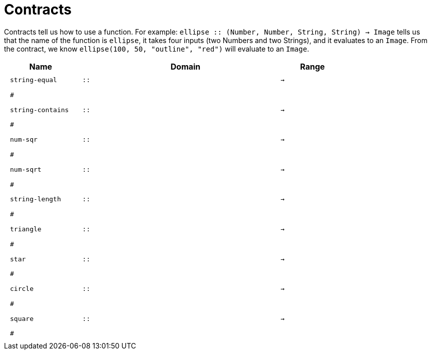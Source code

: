 [.landscape]
= Contracts

Contracts tell us how to use a function. For example:  `ellipse {two-colons} (Number, Number, String, String) -> Image` tells us that the name of the function is  `ellipse`, it takes four inputs (two Numbers and two Strings), and it evaluates to an `Image`. From the contract, we know  `ellipse(100, 50, "outline", "red")` will evaluate to an `Image`.

++++
<style>
td {padding: .4em .625em !important; height: 15pt;}
</style>
++++

[.contracts-table, cols="4,1,10,1,2", options="header", grid="rows"]
|===
| Name    |       | Domain      |     | Range
|`string-equal`
| `{two-colons}` 
|
|`->`
|
5+|`#`

|`string-contains`
| `{two-colons}` 
|
|`->`
|
5+|`#`

| `num-sqr`
| `{two-colons}` 
|
|`->`
|
5+|`#`

| `num-sqrt`
| `{two-colons}` 
|
|`->`
|
5+|`#`

|`string-length`
| `{two-colons}` 
|
|`->`
|
5+|`#`

| `triangle`
| `{two-colons}` 
|
|`->`
|
5+|`#`

| `star`
| `{two-colons}` 
|
|`->`
|
5+|`#`

| `circle`
| `{two-colons}` 
|
|`->`
|
5+|`#`

| `square`
| `{two-colons}` 
|
|`->`
|
5+|`#`

|===
